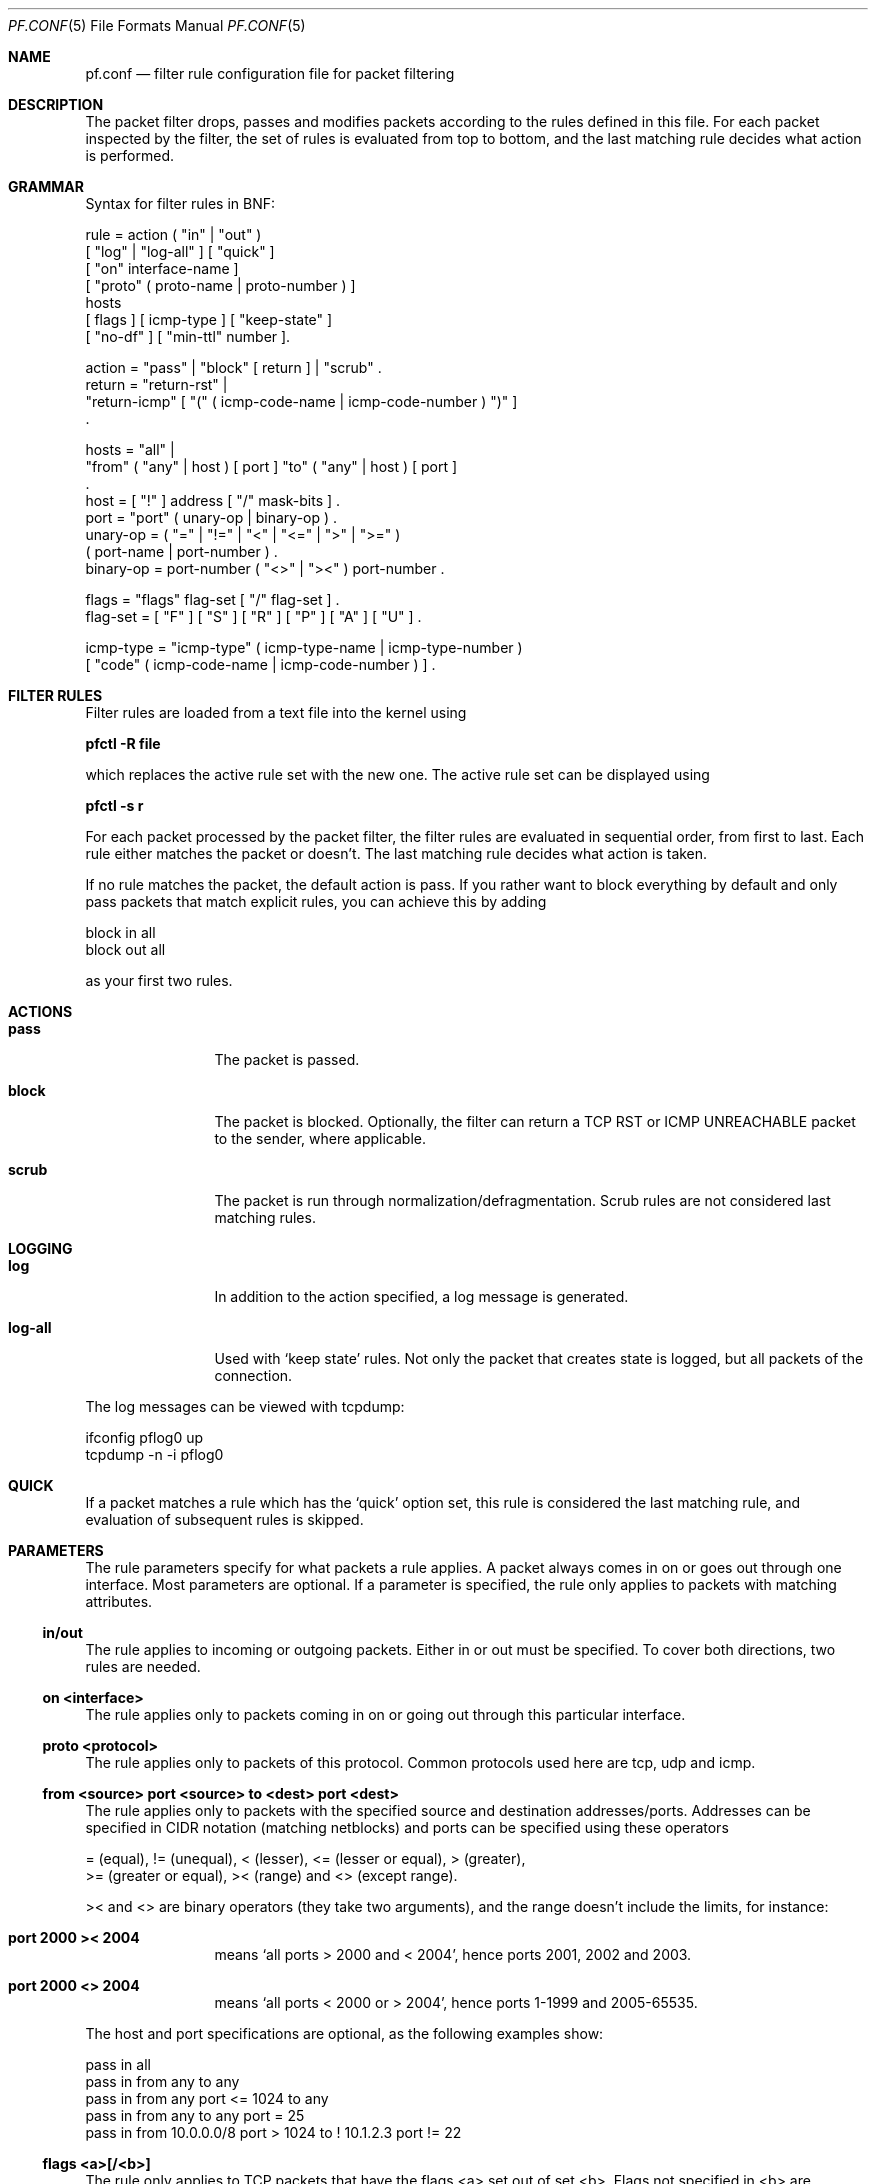 .\"	$OpenBSD: src/share/man/man5/pf.conf.5,v 1.6 2001/07/17 22:33:02 provos Exp $
.\"
.\" Copyright (c) 2001, Daniel Hartmeier
.\" All rights reserved.
.\"
.\" Redistribution and use in source and binary forms, with or without
.\" modification, are permitted provided that the following conditions
.\" are met:
.\"
.\"    - Redistributions of source code must retain the above copyright
.\"      notice, this list of conditions and the following disclaimer.
.\"    - Redistributions in binary form must reproduce the above
.\"      copyright notice, this list of conditions and the following
.\"      disclaimer in the documentation and/or other materials provided
.\"      with the distribution.
.\"
.\" THIS SOFTWARE IS PROVIDED BY THE COPYRIGHT HOLDERS AND CONTRIBUTORS
.\" "AS IS" AND ANY EXPRESS OR IMPLIED WARRANTIES, INCLUDING, BUT NOT
.\" LIMITED TO, THE IMPLIED WARRANTIES OF MERCHANTABILITY AND FITNESS
.\" FOR A PARTICULAR PURPOSE ARE DISCLAIMED. IN NO EVENT SHALL THE
.\" COPYRIGHT HOLDERS OR CONTRIBUTORS BE LIABLE FOR ANY DIRECT, INDIRECT,
.\" INCIDENTAL, SPECIAL, EXEMPLARY, OR CONSEQUENTIAL DAMAGES (INCLUDING,
.\" BUT NOT LIMITED TO, PROCUREMENT OF SUBSTITUTE GOODS OR SERVICES;
.\" LOSS OF USE, DATA, OR PROFITS; OR BUSINESS INTERRUPTION) HOWEVER
.\" CAUSED AND ON ANY THEORY OF LIABILITY, WHETHER IN CONTRACT, STRICT
.\" LIABILITY, OR TORT (INCLUDING NEGLIGENCE OR OTHERWISE) ARISING IN
.\" ANY WAY OUT OF THE USE OF THIS SOFTWARE, EVEN IF ADVISED OF THE
.\" POSSIBILITY OF SUCH DAMAGE.
.\"
.Dd July 8, 2001
.Dt PF.CONF 5
.Os
.Sh NAME
.Nm pf.conf
.Nd filter rule configuration file for packet filtering
.Sh DESCRIPTION
The packet filter drops, passes and modifies packets according to the
rules defined in this file.
For each packet inspected by the filter, the set of rules is evaluated
from top to bottom, and the last matching rule decides what action is
performed.
.Sh GRAMMAR
Syntax for filter rules in BNF:
.Bd -literal
rule      = action ( "in" | "out" )
            [ "log" | "log-all" ] [ "quick" ]
            [ "on" interface-name ]
            [ "proto" ( proto-name | proto-number ) ]
            hosts
            [ flags ] [ icmp-type ] [ "keep-state" ]
            [ "no-df" ] [ "min-ttl" number ].

action    = "pass" | "block" [ return ] | "scrub" .
return    = "return-rst" |
            "return-icmp" [ "(" ( icmp-code-name | icmp-code-number ) ")" ]
            .

hosts     = "all" |
            "from" ( "any" | host ) [ port ] "to" ( "any" | host ) [ port ]
            .
host      = [ "!" ] address [ "/" mask-bits ] .
port      = "port" ( unary-op | binary-op ) .
unary-op  = ( "=" | "!=" | "<" | "<=" | ">" | ">=" )
            ( port-name | port-number ) .
binary-op = port-number ( "<>" | "><" ) port-number .

flags     = "flags" flag-set [ "/" flag-set ] .
flag-set  = [ "F" ] [ "S" ] [ "R" ] [ "P" ] [ "A" ] [ "U" ] .

icmp-type = "icmp-type" ( icmp-type-name | icmp-type-number )
            [ "code" ( icmp-code-name | icmp-code-number ) ] .
.Ed
.Sh FILTER RULES
Filter rules are loaded from a text file into the kernel using
.Pp
.Cm pfctl -R file
.Pp
which replaces the active rule set with the new one.
The active rule set can be displayed using
.Pp
.Cm pfctl -s r
.Pp
For each packet processed by the packet filter, the filter rules are
evaluated in sequential order, from first to last.
Each rule either matches the packet or doesn't.
The last matching rule decides what action is taken.
.Pp
If no rule matches the packet, the default action is pass.
If you rather want to block everything by default and only pass packets
that match explicit rules, you can achieve this by adding
.Bd -literal
    block in all
    block out all
.Ed
.Pp
as your first two rules.
.Sh ACTIONS
.Bl -tag -width Fl
.It Li pass
The packet is passed.
.It Li block
The packet is blocked.
Optionally, the filter can return a TCP RST or ICMP UNREACHABLE packet
to the sender, where applicable.
.It Li scrub
The packet is run through normalization/defragmentation.
Scrub rules are not considered last matching rules.
.El
.Sh LOGGING
.Bl -tag -width Fl
.It Li log
In addition to the action specified, a log message is generated.
.It Li log-all
Used with 
.Sq keep state
rules.
Not only the packet that creates state is logged, but all packets of
the connection.
.El
.Pp
The log messages can be viewed with tcpdump:
.Bd -literal
    ifconfig pflog0 up
    tcpdump -n -i pflog0
.Ed
.Sh QUICK
If a packet matches a rule which has the 
.Sq quick
option set, this rule
is considered the last matching rule, and evaluation of subsequent rules
is skipped.
.Sh PARAMETERS
The rule parameters specify for what packets a rule applies.
A packet always comes in on or goes out through one interface.
Most parameters are optional.
If a parameter is specified, the rule only applies to packets with
matching attributes.
.Ss in/out
The rule applies to incoming or outgoing packets.
Either in or out must be specified.
To cover both directions, two rules are needed.
.Ss on <interface>
The rule applies only to packets coming in on or going out through this
particular interface.
.Ss proto <protocol>
The rule applies only to packets of this protocol.
Common protocols used here are tcp, udp and icmp.
.Ss from <source> port <source> to <dest> port <dest>
The rule applies only to packets with the specified source and destination
addresses/ports.
Addresses can be specified in CIDR notation (matching netblocks) and ports
can be specified using these operators
.Bd -literal
    = (equal), != (unequal), < (lesser), <= (lesser or equal), > (greater),
    >= (greater or equal), >< (range) and <> (except range).
.Ed
.Pp
>< and <> are binary operators (they take two arguments), and the range
doesn't include the limits, for instance:
.Bl -tag -width Fl
.It Li port 2000 >< 2004
means 
.Sq all ports > 2000 and < 2004 ,
hence ports 2001, 2002 and 2003.
.It Li port 2000 <> 2004
means 
.Sq all ports < 2000 or > 2004 ,
hence ports 1-1999 and 2005-65535.
.El
.Pp
The host and port specifications are optional, as the following examples
show:
.Bd -literal
    pass in all
    pass in from any to any
    pass in from any port <= 1024 to any
    pass in from any to any port = 25
    pass in from 10.0.0.0/8 port > 1024 to ! 10.1.2.3 port != 22
.Ed
.Ss flags <a>[/<b>]
The rule only applies to TCP packets that have the flags <a> set
out of set <b>.
Flags not specified in <b> are ignored.
.Bl -tag -width Fl
.It Li flags S/S
Flag SYN is set.
The other flags are ignored.
.It Li flags S/SA
Of SYN and ACK, exactly SYN is set.
SYN, SYN+PSH, SYN+RST match, but SYN+ACK, ACK and ACK+RST don't.
This is more restrictive than the previous example.
.It Li flags S
If the second set is not specified, it defaults to FSRPAU.
Hence, only packets with SYN set and all other flags unset match this 
rule. This is more restrictive than the previous example.
.El
.Ss icmp-type <type> code <code>
The rule only applies to ICMP packets with the specified type and code.
This parameter is only valid for rules that cover protocol icmp.
.Sh KEEP STATE
.Em pf
is a stateful packet filter, which means it can track the state of
a connection.
Instead of passing all traffic to port 25, for instance, you can pass
only the initial packet and keep state.
.Pp
If a packet matches a pass ... keep-state rule, the filter creates
a state for this connection and automatically lets pass all following
packets of that connection.
.Pp
Before any rules are evaluated, the filter checks whether the packet
matches any state.
If it does, the packet is passed without evaluation of any rules.
.Pp
States are removed after the connection is closed or has times out.
.Pp
This has several advantages.
Comparing a packet to a state involves checking its sequence numbers.
If the sequence numbers are outside the narrow windows of expected
values, the packet is dropped.
This prevents spoofing attacks, where the attacker sends packets with
a fake source address/port but doesn't know the connection's sequence
numbers.
.Pp
Also, looking up states is usually faster than evaluating rules.
If you have 50 rules, all of them are evaluated sequentially in O(n).
Even with 50'000 states, only 16 comparisons are needed to match a
state, since states are stored in a binary search tree that allows
searches in O(log2 n).
.Pp
It also makes writing rule sets easier, once you embrace the concept.
You only filter the initial packets and keep state.
All other packets are handled by states.
For instance:
.Bd -literal
    block out all
    block in  all
    pass out proto tcp from any to any           flags S/SA keep state
    pass in  proto tcp from any to any port = 25 flags S/SA keep state
.Ed
.Pp
This rule set blocks everything by default.
Only outgoing connections and incoming connection to port 25 are allowed.
The inital packet of each connection has the SYN flag set, will be passed
and creates state.
All further packets of these connections are passed if they match a state.
.Pp
Specifying flags S/SA restricts state creation to the initial SYN
packet of the TCP handshake.
You can also be less restrictive, and allow state creation from
intermediate 
.Pq non-SYN
packets.
This will cause pf to synchronize to existing connections, for instance
if you flush the state table.
.Pp
For UDP, which is stateless by nature, keep state will create state
as well.
UDP packets are matched to states using only host addresses and ports.
.Pp
ICMP messages fall in two categories: ICMP error messages, which always
refer to a TCP or UDP packet, are matched against the refered to connection.
If you keep state on a TCP connection, and an ICMP source quench message
refering to this TCP connection arrives, it will be matched to the right
state and get passed.
.Pp
For ICMP queries, keep state creates an ICMP state, and
.Em pf
knows how to match ICMP replies to states.
For example
.Bd -literal
    pass out proto icmp all icmp-type echoreq keep state
.Ed
.Pp
lets echo requests 
.Pq pings
out, creates state, and matches incoming echo replies correctly to states.
.Pp
Note: nat/rdr rules
.Po
see
.Xr nat.conf 5
.Pc
implicitely create state for connections.
.Sh NORMALIZATION
Packet normalization is envoked via the
.Pa scrub
directive.  Normalization is used to sanitize packet content in such
a way that there are no ambiguities in packet interpretation on
the receiver side.
.Pp
The normalizer does full IP fragment reassembly to prevent attacks
that confuse intrusion detection systems by sending overlapping
IP fragments.
.Ss no-df
Clears the
.Pa dont-fragment
bit from a matching ip packet.
.Ss min-ttl <number>
Enforces a minium ttl for matching ip packets.
.Sh EXAMPLES
.Bd -literal
# My external interface is kue0 (157.161.48.183, my only routable address)
# and the private network is 10.0.0.0/8, for which i'm doing NAT.

# block and log everything by default
#
block             out log on kue0           all
block             in  log on kue0           all
block return-rst  out log on kue0 proto tcp all
block return-rst  in  log on kue0 proto tcp all
block return-icmp out log on kue0 proto udp all
block return-icmp in  log on kue0 proto udp all

# block and log outgoing packets that don't have my address as source,
# they are either spoofed or something is misconfigured (NAT disabled,
# for instance), we want to be nice and don't send out garbage.
#
block out log quick on kue0 from ! 157.161.48.183 to any

# silently drop broadcasts (cable modem noise)
#
block in quick on kue0 from any to 255.255.255.255

# block and log incoming packets from reserved address space and invalid
# addresses, they are either spoofed or misconfigured, we can't reply to
# them anyway (hence, no return-rst).
#
block in log quick on kue0 from 10.0.0.0/8         to any
block in log quick on kue0 from 172.16.0.0/12      to any
block in log quick on kue0 from 192.168.0.0/16     to any
block in log quick on kue0 from 255.255.255.255/32 to any

# -----------------------------------------------------------------------
# ICMP
# -----------------------------------------------------------------------

# pass out/in certain ICMP queries and keep state (ping)
#
# state matching is done on host addresses and ICMP id (not type/code),
# so replies (like 0/0 for 8/0) will match queries
#
# ICMP error messages (which always refer to a TCP/UDP packet) are
# handled by the TCP/UDP states
#
pass out on kue0 proto icmp all icmp-type 8 code 0 keep state
pass in  on kue0 proto icmp all icmp-type 8 code 0 keep state

# -----------------------------------------------------------------------
# UDP
# -----------------------------------------------------------------------

# pass out all UDP connections and keep state
#
pass out on kue0 proto udp all keep state

# pass in certain UDP connections and keep state (DNS)
#
pass in on kue0 proto udp from any to any port = domain keep state

# -----------------------------------------------------------------------
# TCP
# -----------------------------------------------------------------------

# pass out all TCP connections and keep state
#
pass out on kue0 proto tcp all keep state

# pass in certain TCP connections and keep state (SSH, SMTP, DNS, IDENT)
#
pass in on kue0 proto tcp from any to any port = ssh    keep state
pass in on kue0 proto tcp from any to any port = smtp   keep state
pass in on kue0 proto tcp from any to any port = domain keep state
pass in on kue0 proto tcp from any to any port = auth   keep state
.Ed
.Sh FILES
.Bl -tag -width "/etc/pf.conf" -compact
.It Pa /etc/pf.conf
.It Pa /etc/services
.El
.Sh SEE ALSO
.Xr pf 4 ,
.Xr nat.conf 5 ,
.Xr services 5 ,
.Xr pfctl 8
.Pp
.Pa http://www.obfuscation.org/ipf/
has an extensive filter rule tutorial which for the most part applies to
.Em pf
as well.
.Sh HISTORY
The
.Nm
file format appeared in
.Ox 3.0 .
